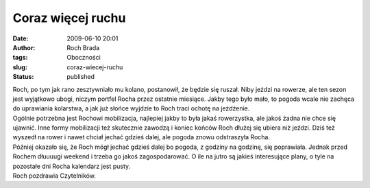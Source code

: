 Coraz więcej ruchu
##################
:date: 2009-06-10 20:01
:author: Roch Brada
:tags: Oboczności
:slug: coraz-wiecej-ruchu
:status: published

| Roch, po tym jak rano zesztywniało mu kolano, postanowił, że będzie się ruszał. Niby jeździ na rowerze, ale ten sezon jest wyjątkowo ubogi, niczym portfel Rocha przez ostatnie miesiące. Jakby tego było mało, to pogoda wcale nie zachęca do uprawiania kolarstwa, a jak już słońce wyjdzie to Roch traci ochotę na jeżdżenie.
| Ogólnie potrzebna jest Rochowi mobilizacja, najlepiej jakby to była jakaś rowerzystka, ale jakoś żadna nie chce się ujawnić. Inne formy mobilizacji też skutecznie zawodzą i koniec końców Roch dłużej się ubiera niż jeździ. Dziś też wyszedł na rower i nawet chciał jechać gdzieś dalej, ale pogoda znowu odstraszyła Rocha.
| Później okazało się, że Roch mógł jechać gdzieś dalej bo pogoda, z godziny na godzinę, się poprawiała. Jednak przed Rochem dłuuuugi weekend i trzeba go jakoś zagospodarować. O ile na jutro są jakieś interesujące plany, o tyle na pozostałe dni Rocha kalendarz jest pusty.
| Roch pozdrawia Czytelników.
